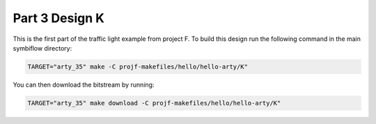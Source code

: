 Part 3 Design K 
===============

This is the first part of the traffic light example from project F. 
To build this design run the following command in the main symbiflow directory:

.. code:: bash
   :name: hello-arty-K

   TARGET="arty_35" make -C projf-makefiles/hello/hello-arty/K"

You can then download the bitstream by running:

.. code:: bash

   TARGET="arty_35" make download -C projf-makefiles/hello/hello-arty/K"
